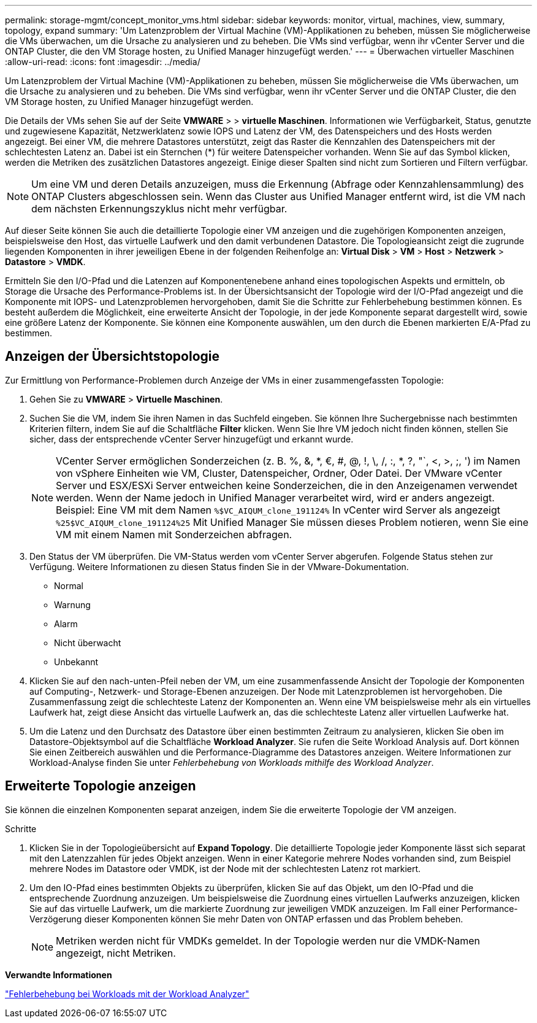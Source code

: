 ---
permalink: storage-mgmt/concept_monitor_vms.html 
sidebar: sidebar 
keywords: monitor, virtual, machines, view, summary, topology, expand 
summary: 'Um Latenzproblem der Virtual Machine (VM)-Applikationen zu beheben, müssen Sie möglicherweise die VMs überwachen, um die Ursache zu analysieren und zu beheben. Die VMs sind verfügbar, wenn ihr vCenter Server und die ONTAP Cluster, die den VM Storage hosten, zu Unified Manager hinzugefügt werden.' 
---
= Überwachen virtueller Maschinen
:allow-uri-read: 
:icons: font
:imagesdir: ../media/


[role="lead"]
Um Latenzproblem der Virtual Machine (VM)-Applikationen zu beheben, müssen Sie möglicherweise die VMs überwachen, um die Ursache zu analysieren und zu beheben. Die VMs sind verfügbar, wenn ihr vCenter Server und die ONTAP Cluster, die den VM Storage hosten, zu Unified Manager hinzugefügt werden.

Die Details der VMs sehen Sie auf der Seite *VMWARE* > > *virtuelle Maschinen*. Informationen wie Verfügbarkeit, Status, genutzte und zugewiesene Kapazität, Netzwerklatenz sowie IOPS und Latenz der VM, des Datenspeichers und des Hosts werden angezeigt. Bei einer VM, die mehrere Datastores unterstützt, zeigt das Raster die Kennzahlen des Datenspeichers mit der schlechtesten Latenz an. Dabei ist ein Sternchen (*) für weitere Datenspeicher vorhanden. Wenn Sie auf das Symbol klicken, werden die Metriken des zusätzlichen Datastores angezeigt. Einige dieser Spalten sind nicht zum Sortieren und Filtern verfügbar.

[NOTE]
====
Um eine VM und deren Details anzuzeigen, muss die Erkennung (Abfrage oder Kennzahlensammlung) des ONTAP Clusters abgeschlossen sein. Wenn das Cluster aus Unified Manager entfernt wird, ist die VM nach dem nächsten Erkennungszyklus nicht mehr verfügbar.

====
Auf dieser Seite können Sie auch die detaillierte Topologie einer VM anzeigen und die zugehörigen Komponenten anzeigen, beispielsweise den Host, das virtuelle Laufwerk und den damit verbundenen Datastore. Die Topologieansicht zeigt die zugrunde liegenden Komponenten in ihrer jeweiligen Ebene in der folgenden Reihenfolge an: *Virtual Disk* > *VM* > *Host* > *Netzwerk* > *Datastore* > *VMDK*.

Ermitteln Sie den I/O-Pfad und die Latenzen auf Komponentenebene anhand eines topologischen Aspekts und ermitteln, ob Storage die Ursache des Performance-Problems ist. In der Übersichtsansicht der Topologie wird der I/O-Pfad angezeigt und die Komponente mit IOPS- und Latenzproblemen hervorgehoben, damit Sie die Schritte zur Fehlerbehebung bestimmen können. Es besteht außerdem die Möglichkeit, eine erweiterte Ansicht der Topologie, in der jede Komponente separat dargestellt wird, sowie eine größere Latenz der Komponente. Sie können eine Komponente auswählen, um den durch die Ebenen markierten E/A-Pfad zu bestimmen.



== Anzeigen der Übersichtstopologie

Zur Ermittlung von Performance-Problemen durch Anzeige der VMs in einer zusammengefassten Topologie:

. Gehen Sie zu *VMWARE* > *Virtuelle Maschinen*.
. Suchen Sie die VM, indem Sie ihren Namen in das Suchfeld eingeben. Sie können Ihre Suchergebnisse nach bestimmten Kriterien filtern, indem Sie auf die Schaltfläche *Filter* klicken. Wenn Sie Ihre VM jedoch nicht finden können, stellen Sie sicher, dass der entsprechende vCenter Server hinzugefügt und erkannt wurde.
+
[NOTE]
====
VCenter Server ermöglichen Sonderzeichen (z. B. %, &, *, €, #, @, !, \, /, :, *, ?, "`, <, >, ;, ') im Namen von vSphere Einheiten wie VM, Cluster, Datenspeicher, Ordner, Oder Datei. Der VMware vCenter Server und ESX/ESXi Server entweichen keine Sonderzeichen, die in den Anzeigenamen verwendet werden. Wenn der Name jedoch in Unified Manager verarbeitet wird, wird er anders angezeigt. Beispiel: Eine VM mit dem Namen  `%$VC_AIQUM_clone_191124%` In vCenter wird Server als angezeigt `%25$VC_AIQUM_clone_191124%25` Mit Unified Manager Sie müssen dieses Problem notieren, wenn Sie eine VM mit einem Namen mit Sonderzeichen abfragen.

====
. Den Status der VM überprüfen. Die VM-Status werden vom vCenter Server abgerufen. Folgende Status stehen zur Verfügung. Weitere Informationen zu diesen Status finden Sie in der VMware-Dokumentation.
+
** Normal
** Warnung
** Alarm
** Nicht überwacht
** Unbekannt


. Klicken Sie auf den nach-unten-Pfeil neben der VM, um eine zusammenfassende Ansicht der Topologie der Komponenten auf Computing-, Netzwerk- und Storage-Ebenen anzuzeigen. Der Node mit Latenzproblemen ist hervorgehoben. Die Zusammenfassung zeigt die schlechteste Latenz der Komponenten an. Wenn eine VM beispielsweise mehr als ein virtuelles Laufwerk hat, zeigt diese Ansicht das virtuelle Laufwerk an, das die schlechteste Latenz aller virtuellen Laufwerke hat.
. Um die Latenz und den Durchsatz des Datastore über einen bestimmten Zeitraum zu analysieren, klicken Sie oben im Datastore-Objektsymbol auf die Schaltfläche *Workload Analyzer*. Sie rufen die Seite Workload Analysis auf. Dort können Sie einen Zeitbereich auswählen und die Performance-Diagramme des Datastores anzeigen. Weitere Informationen zur Workload-Analyse finden Sie unter _Fehlerbehebung von Workloads mithilfe des Workload Analyzer_.




== Erweiterte Topologie anzeigen

Sie können die einzelnen Komponenten separat anzeigen, indem Sie die erweiterte Topologie der VM anzeigen.

.Schritte
. Klicken Sie in der Topologieübersicht auf *Expand Topology*. Die detaillierte Topologie jeder Komponente lässt sich separat mit den Latenzzahlen für jedes Objekt anzeigen. Wenn in einer Kategorie mehrere Nodes vorhanden sind, zum Beispiel mehrere Nodes im Datastore oder VMDK, ist der Node mit der schlechtesten Latenz rot markiert.
. Um den IO-Pfad eines bestimmten Objekts zu überprüfen, klicken Sie auf das Objekt, um den IO-Pfad und die entsprechende Zuordnung anzuzeigen. Um beispielsweise die Zuordnung eines virtuellen Laufwerks anzuzeigen, klicken Sie auf das virtuelle Laufwerk, um die markierte Zuordnung zur jeweiligen VMDK anzuzeigen. Im Fall einer Performance-Verzögerung dieser Komponenten können Sie mehr Daten von ONTAP erfassen und das Problem beheben.
+
[NOTE]
====
Metriken werden nicht für VMDKs gemeldet. In der Topologie werden nur die VMDK-Namen angezeigt, nicht Metriken.

====


*Verwandte Informationen*

link:../performance-checker/concept_troubleshooting_workloads_using_workload_analyzer.html["Fehlerbehebung bei Workloads mit der Workload Analyzer"]
